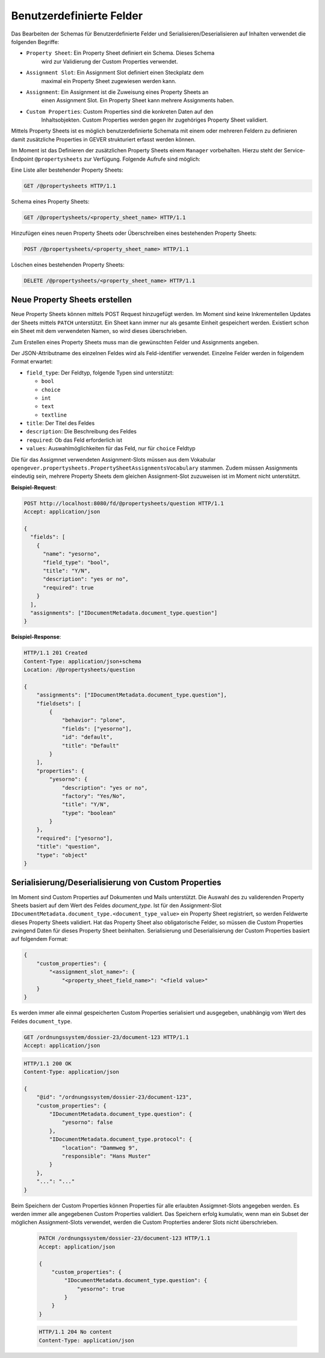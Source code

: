 .. _propertysheets:

Benutzerdefinierte Felder
=========================

Das Bearbeiten der Schemas für Benutzerdefinierte Felder und
Serialisieren/Deserialisieren auf Inhalten verwendet die folgenden Begriffe:

- ``Property Sheet``: Ein Property Sheet definiert ein Schema. Dieses Schema
                      wird zur Validierung der Custom Properties verwendet.
- ``Assignment Slot``: Ein Assignment Slot definiert einen Steckplatz dem
                       maximal ein Property Sheet zugewiesen werden kann.
- ``Assignment``: Ein Assignment ist die Zuweisung eines Property Sheets an
                  einen Assignment Slot. Ein Property Sheet kann mehrere
                  Assignments haben.
- ``Custom Properties``: Custom Properties sind die konkreten Daten auf den
                         Inhaltsobjekten. Custom Properties werden gegen ihr
                         zugehöriges Property Sheet validiert.

Mittels Property Sheets ist es möglich benutzerdefinierte Schemata mit einem
oder mehreren Feldern zu definieren damit zusätzliche Properties in GEVER
strukturiert erfasst werden können.

Im Moment ist das Definieren der zusätzlichen Property Sheets einem ``Manager``
vorbehalten. Hierzu steht der Service-Endpoint ``@propertysheets`` zur
Verfügung. Folgende Aufrufe sind möglich:

Eine Liste aller bestehender Property Sheets:

.. sourcecode:: http

  GET /@propertysheets HTTP/1.1


Schema eines Property Sheets:

.. sourcecode:: http

  GET /@propertysheets/<property_sheet_name> HTTP/1.1


Hinzufügen eines neuen Property Sheets oder Überschreiben eines bestehenden
Property Sheets:

.. sourcecode:: http

  POST /@propertysheets/<property_sheet_name> HTTP/1.1


Löschen eines bestehenden Property Sheets:

.. sourcecode:: http

  DELETE /@propertysheets/<property_sheet_name> HTTP/1.1


Neue Property Sheets erstellen
------------------------------

Neue Property Sheets können mittels POST Request hinzugefügt werden. Im Moment
sind keine Inkrementellen Updates der Sheets mittels ``PATCH`` unterstützt.
Ein Sheet kann immer nur als gesamte Einheit gespeichert werden. Existiert
schon ein Sheet mit dem verwendeten Namen, so wird dieses überschrieben.

Zum Erstellen eines Property Sheets muss man die gewünschten Felder und
Assignments angeben.

Der JSON-Attributname des einzelnen Feldes wird als Feld-identifier verwendet.
Einzelne Felder werden in folgendem Format erwartet:

- ``field_type``: Der Feldtyp, folgende Typen sind unterstützt:

  - ``bool``
  - ``choice``
  - ``int``
  - ``text``
  - ``textline``

- ``title``: Der Titel des Feldes
- ``description``: Die Beschreibung des Feldes
- ``required``: Ob das Feld erforderlich ist
- ``values``: Auswahlmöglichkeiten für das Feld, nur für ``choice`` Feldtyp

Die für das Assigmnet verwendeten Assignment-Slots müssen aus dem Vokabular
``opengever.propertysheets.PropertySheetAssignmentsVocabulary`` stammen. Zudem
müssen Assignments eindeutig sein, mehrere Property Sheets dem gleichen
Assignment-Slot zuzuweisen ist im Moment nicht unterstützt.


**Beispiel-Request**:

.. sourcecode:: http

  POST http://localhost:8080/fd/@propertysheets/question HTTP/1.1
  Accept: application/json

  {
    "fields": [
      {
        "name": "yesorno",
        "field_type": "bool",
        "title": "Y/N",
        "description": "yes or no",
        "required": true
      }
    ],
    "assignments": ["IDocumentMetadata.document_type.question"]
  }


**Beispiel-Response**:

.. sourcecode:: http

  HTTP/1.1 201 Created
  Content-Type: application/json+schema
  Location: /@propertysheets/question

  {
      "assignments": ["IDocumentMetadata.document_type.question"],
      "fieldsets": [
          {
              "behavior": "plone",
              "fields": ["yesorno"],
              "id": "default",
              "title": "Default"
          }
      ],
      "properties": {
          "yesorno": {
              "description": "yes or no",
              "factory": "Yes/No",
              "title": "Y/N",
              "type": "boolean"
          }
      },
      "required": ["yesorno"],
      "title": "question",
      "type": "object"
  }


Serialisierung/Deserialisierung von Custom Properties
-----------------------------------------------------

Im Moment sind Custom Properties auf Dokumenten und Mails unterstützt. Die
Auswahl des zu validerenden Property Sheets basiert auf dem Wert des Feldes
`document_type`. Ist für den Assignment-Slot
``IDocumentMetadata.document_type.<document_type_value>`` ein Property Sheet
registriert, so werden Feldwerte dieses Property Sheets validiert. Hat das
Property Sheet also obligatorische Felder, so müssen die Custom Properties
zwingend Daten für dieses Property Sheet beinhalten. Serialisierung und
Deserialisierung der Custom Properties basiert auf folgendem Format:


.. sourcecode:: json

  {
      "custom_properties": {
          "<assignment_slot_name>": {
              "<property_sheet_field_name>": "<field value>"
      }
  }


Es werden immer alle einmal gespeicherten Custom Properties serialisiert und
ausgegeben, unabhängig vom Wert des Feldes ``document_type``.

.. sourcecode:: http

  GET /ordnungssystem/dossier-23/document-123 HTTP/1.1
  Accept: application/json

.. sourcecode:: http

  HTTP/1.1 200 OK
  Content-Type: application/json

  {
      "@id": "/ordnungssystem/dossier-23/document-123",
      "custom_properties": {
          "IDocumentMetadata.document_type.question": {
              "yesorno": false
          },
          "IDocumentMetadata.document_type.protocol": {
              "location": "Dammweg 9",
              "responsible": "Hans Muster"
          }
      },
      "...": "..."
  }


Beim Speichern der Custom Properties können Properties für alle erlaubten
Assigmnet-Slots angegeben werden. Es werden immer alle angegebenen Custom
Properties validiert. Das Speichern erfolg kumulativ, wenn man ein Subset
der möglichen Assignment-Slots verwendet, werden die Custom Propterties anderer
Slots nicht überschrieben.

  .. sourcecode:: http

    PATCH /ordnungssystem/dossier-23/document-123 HTTP/1.1
    Accept: application/json

    {
        "custom_properties": {
            "IDocumentMetadata.document_type.question": {
                "yesorno": true
            }
        }
    }

  .. sourcecode:: http

    HTTP/1.1 204 No content
    Content-Type: application/json




